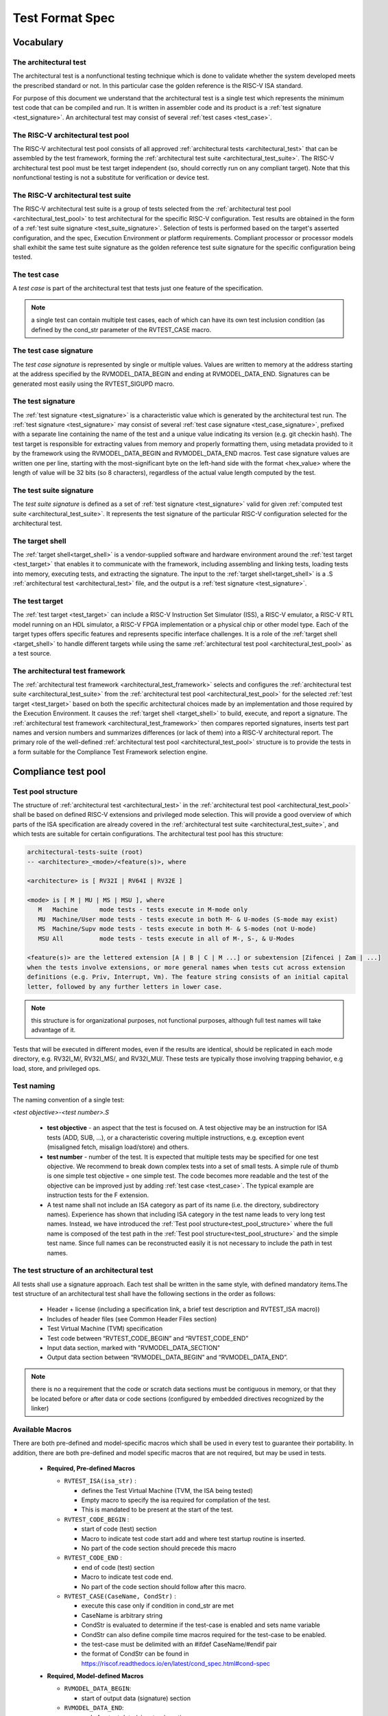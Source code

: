.. _test_format_spec:

################
Test Format Spec
################

Vocabulary
----------


.. _architectural_test:

The architectural test
^^^^^^^^^^^^^^^^^^^^^^
The architectural test is a nonfunctional testing technique which is done to validate whether the system 
developed meets the prescribed standard or not. In this particular case the golden reference is 
the RISC-V ISA standard.

For purpose of this document we understand that the architectural test is a single test which 
represents the minimum test code that can be compiled and run. It is written in assembler code 
and its product is a :ref:`test signature <test_signature>`. An architectural test may consist of 
several :ref:`test cases <test_case>`.

.. _architectural_test_pool:

The RISC-V architectural test pool
^^^^^^^^^^^^^^^^^^^^^^^^^^^^^^^^^^
The RISC-V architectural test pool consists of all approved :ref:`architectural tests <architectural_test>` that can be assembled by the test framework, forming the :ref:`architectural test suite <architectural_test_suite>`. The RISC-V architectural test pool must be test target independent (so, should correctly run on any compliant target). Note that this nonfunctional testing is not a substitute for verification or device test.

.. _architectural_test_suite:

The RISC-V architectural test suite
^^^^^^^^^^^^^^^^^^^^^^^^^^^^^^^^^^^
The RISC-V architectural test suite is a group of tests selected from the :ref:`architectural test pool <architectural_test_pool>` to test architectural for the specific RISC-V configuration. Test results are obtained in the form of a :ref:`test suite signature <test_suite_signature>`. Selection of tests is performed based on the target's asserted configuration, and the spec,  Execution Environment or platform requirements. Compliant processor or processor models shall exhibit the same test suite signature as the golden reference test suite signature for the specific configuration being tested.


.. _test_case:

The test case
^^^^^^^^^^^^^
A *test case* is part of the architectural test that tests just one feature of the specification.


.. note:: a single test can contain multiple test cases, each of which can have its own test inclusion condition (as defined by the cond_str parameter of the RVTEST_CASE macro.

.. image:: testpool.jpg
    :align: center
    :alt: testStruct

.. _test_case_signature:

The test case signature
^^^^^^^^^^^^^^^^^^^^^^^
The *test case signature* is represented by single or multiple values. Values are written to memory at the address starting at the address specified by the RVMODEL_DATA_BEGIN and ending at RVMODEL_DATA_END. Signatures can be generated most easily using the RVTEST_SIGUPD macro.

.. _test_signature:

The test signature
^^^^^^^^^^^^^^^^^^
The :ref:`test signature <test_signature>` is a characteristic value which is generated by the architectural test run. The :ref:`test signature <test_signature>` may consist of several :ref:`test case signature <test_case_signature>`, prefixed with a separate line containing the name of the test and a unique value indicating its version (e.g. git checkin hash). The test target is responsible for extracting values from memory and properly formatting them, using metadata provided to it by the framework using the RVMODEL_DATA_BEGIN and RVMODEL_DATA_END macros. Test case signature values are written one per line, starting with the most-significant byte on the left-hand side with the format <hex_value> where the length of value will be 32 bits (so 8 characters), regardless of the actual value length computed by the test.

.. _test_suite_signature:

The test suite signature
^^^^^^^^^^^^^^^^^^^^^^^^
The *test suite signature* is defined as a set of :ref:`test signature <test_signature>` valid for given :ref:`computed test suite <architectural_test_suite>`. It represents the test signature of the particular RISC-V configuration selected for the architectural test.

.. _target_shell:

The target shell
^^^^^^^^^^^^^^^^
The :ref:`target shell<target_shell>` is a vendor-supplied software and hardware environment around the :ref:`test target <test_target>` that enables it to communicate with the framework, including assembling and linking tests, loading tests into memory, executing tests, and extracting the signature. The input to the :ref:`target shell<target_shell>` is a .S :ref:`architectural test <architectural_test>` file, and the output is a :ref:`test signature <test_signature>`.

.. _test_target:

The test target
^^^^^^^^^^^^^^^
The :ref:`test target <test_target>` can include a RISC-V Instruction Set Simulator (ISS), a RISC-V emulator, a RISC-V RTL model running on an HDL simulator, a RISC-V FPGA implementation or a physical chip or other model type. Each of the target types offers specific features and represents specific interface challenges. It is a role of the  :ref:`target shell <target_shell>` to handle different targets while using the same :ref:`architectural test pool <architectural_test_pool>` as a test source.

.. The RISC-V processor (device) configuration
.. ^^^^^^^^^^^^^^^^^^^^^^^^^^^^^^^^^^^^^^^^^^^
.. The RISC-V ISA specification allows many optional instructions, registers, and other features. Production directed targets typically have a fixed subset of available options. A simulator, on the other hand, may implement all known options which may be constrained to mimic the behavior of the RISC-V processor with the particular configuration.  It is a role of the Compliance Test Framework to build and use the :ref:`architectural test suite <architectural_test_suite>` suitable for the selected RISC-V configuration.

.. _architectural_test_framework:

The architectural test framework
^^^^^^^^^^^^^^^^^^^^^^^^^^^^^
The :ref:`architectural test framework <architectural_test_framework>` selects and configures the :ref:`architectural test suite <architectural_test_suite>` from the :ref:`architectural test pool <architectural_test_pool>` for the selected :ref:`test target <test_target>` based on both the specific architectural choices made by an implementation and those required by the Execution Environment. It causes the :ref:`target shell <target_shell>` to build, execute, and report a signature. The :ref:`architectural test framework <architectural_test_framework>` then compares reported signatures, inserts test part names and version numbers and summarizes differences (or lack of them) into a RISC-V architectural report. The primary role of the well-defined :ref:`architectural test pool <architectural_test_pool>` structure is to provide the tests in a form suitable for the Compliance Test Framework selection engine.


Compliance test pool 
--------------------

.. _test_pool_structure:

Test pool structure
^^^^^^^^^^^^^^^^^^^

The structure of :ref:`architectural test <architectural_test>` in the :ref:`architectural test pool <architectural_test_pool>` shall be based on defined RISC-V extensions and privileged mode selection. This will provide a good overview of which parts of the ISA specification are already covered in the :ref:`architectural test suite <architectural_test_suite>`, and which tests are suitable for certain configurations. The architectural test pool has this structure:

.. code-block:: bash

  architectural-tests-suite (root)
  -- <architecture>_<mode>/<feature(s)>, where

  <architecture> is [ RV32I | RV64I | RV32E ]

  <mode> is [ M | MU | MS | MSU ], where
     M   Machine      mode tests - tests execute in M-mode only 
     MU  Machine/User mode tests - tests execute in both M- & U-modes (S-mode may exist)
     MS  Machine/Supv mode tests - tests execute in both M- & S-modes (not U-mode)
     MSU All          mode tests - tests execute in all of M-, S-, & U-Modes

  <feature(s)> are the lettered extension [A | B | C | M ...] or subextension [Zifencei | Zam | ...] 
  when the tests involve extensions, or more general names when tests cut across extension 
  definitions (e.g. Priv, Interrupt, Vm). The feature string consists of an initial capital 
  letter, followed by any further letters in lower case.

.. note:: this structure is for organizational purposes, not functional purposes, although full test names will take advantage of it.

Tests that will be executed in different modes, even if the results are identical, should be replicated in each mode directory, e.g. RV32I_M/, RV32I_MS/, and RV32I_MU/. These tests  are typically those involving trapping behavior, e.g load, store, and privileged ops.

Test naming
^^^^^^^^^^^

The naming convention of a single test:

*<test objective>-<test number>.S*

  * **test objective** - an aspect that the test is focused on. A test objective may be an instruction for ISA tests (ADD, SUB, ...), or a characteristic covering multiple instructions, e.g. exception event (misaligned fetch, misalign load/store) and others.
  
  * **test number** - number of the test. It is expected that multiple tests may be specified for one test objective. We recommend to break down complex tests into a set of small tests. A simple rule of thumb is one simple test objective = one simple test. The code becomes more readable and the test of the objective can be improved just by adding :ref:`test case <test_case>`. The typical example are instruction tests for the F extension. 
  
  *  A test name shall not include an ISA category as part of its name (i.e. the directory, subdirectory names). Experience has shown that including ISA category in the test name leads to very long test names. Instead, we have introduced the :ref:`Test pool structure<test_pool_structure>` where the full name is composed of the test path in the :ref:`Test pool structure<test_pool_structure>` and the simple test name. Since full names can be reconstructed easily it is not necessary to include the path in test names.

The test structure of an architectural test
^^^^^^^^^^^^^^^^^^^^^^^^^^^^^^^^^^^^^^^
All tests shall use a signature approach. Each test shall be written in the same style, with 
defined mandatory items.The test structure of an architectural test shall have the following sections 
in the order as follows:

  * Header + license (including a specification link, a brief test description and RVTEST_ISA macro))
  * Includes of header files (see Common Header Files section)
  * Test Virtual Machine (TVM) specification
  * Test code between “RVTEST_CODE_BEGIN” and “RVTEST_CODE_END”
  * Input data section, marked with "RVMODEL_DATA_SECTION"
  * Output data section between “RVMODEL_DATA_BEGIN” and “RVMODEL_DATA_END”.

.. note:: there is no a requirement that the code or scratch data sections must be contiguous in memory, or that they be located before or after data or code sections (configured by embedded directives recognized by the linker)

.. _available_macros:

Available Macros
^^^^^^^^^^^^^^^^
There are both pre-defined and model-specific macros which shall be used in every test to 
guarantee their portability. In addition, there are both pre-defined and model specific macros 
that are not required, but may be used in tests.

  * **Required, Pre-defined Macros** 
  
    - ``RVTEST_ISA(isa_str)`` : 
      
      - defines the Test Virtual Machine (TVM, the ISA being tested)
      - Empty macro to specify the isa required for compilation of the test.
      - This is mandated to be present at the start of the test.
  
    - ``RVTEST_CODE_BEGIN`` :

      - start of code (test) section
      - Macro to indicate test code start add and where test startup routine is inserted.
      - No part of the code section should precede this macro
  
    - ``RVTEST_CODE_END`` :

      - end of code (test) section
      - Macro to indicate test code end.
      - No part of the code section should follow after this macro.
  
    - ``RVTEST_CASE(CaseName, CondStr)`` :  

      - execute this case only if condition in cond_str are met
      - CaseName is arbitrary string 
      - CondStr is evaluated to determine if the test-case is enabled and sets name variable
      - CondStr can also define compile time macros required for the test-case to be enabled.
      - the test-case must be delimited with an #ifdef CaseName/#endif pair
      - the format of CondStr can be found in https://riscof.readthedocs.io/en/latest/cond_spec.html#cond-spec
  
  
  * **Required, Model-defined Macros** 

    - ``RVMODEL_DATA_BEGIN``:

      - start of output data (signature) section
      
    - ``RVMODEL_DATA_END``:

      - end of output data (signature) section
      
    - ``RVMODEL_DATA_SECTION``:          

      - model defined data area
      - contains static input data and intermediate scratch area for the test (e.g. stack) 
      
    - ``RVMODEL_HALT``:

      - defines model halt mechanism, which starts signature saving

  
  * **Optional, Pre-defined Macros**
  
    - ``RVTEST_SIGBASE(BaseReg,Val)``:

       - defines the base register used to update signature values
       - Register BaseReg is loaded with value Val
       - hidden_offset is initialized to zero 
       
    - ``RVTEST_SIGUPD(BaseReg, SigReg [,Value, TmpReg])``:

       - Register SigReg is stored in mem(BaseReg+hidden_offset)
       - hidden_offset is post incremented so repeated uses store signature values sequentially
       - Optionally, if Value and TmpReg are specified and assertions are enabled, RVMODEL_IO_ASSERT_GPR_EQ(SigReg, TmpReg, Value) is enabled.
       
    - ``RVTEST_BASEUPD(BaseReg[oldBase[,newOff]])``:

       - [moves &] updates BaseReg past stored signature
       - Register BaseReg is loaded with the oldReg+newOff+hidden_offset
       - BaseReg is used if oldBase isn't specified; 0 is used if newOff isn't specified
       - hidden_offset is re-initialized to 0 afterwards
  
  * **Optional, Model-defined Macros**
  
    - ``RVMODEL_BOOT``:                       

      - contains boot code for model; may include emulation code or trap stub
      
    - ``RVMODEL_IO_INIT``:                    

      - initializes IO for debug output
      - this must be invoked if any of the other RV_MODEL_IO_* macros are used
      
    - ``RVMODEL_IO_CHECK``:

      - checks IO for debug output
      - <needs description of how this is used > 
      
    - ``RVMODEL_IO_ASSERT_GPR_EQ(ScrReg, Reg, Value)``: 

      - debug assertion that GPR should have value
      - outputs a debug message if Reg!=Value
      - ScrReg is a scratch register used by the output routine; its final value cannot be guaranteed
      
    - ``RVMODEL_IO_WRITE_STR(ScrReg, String)``:

      - output debug string, using a scratch register
      - outputs the message String
      - ScrReg is a scratch register used by the output routine; its final value cannot be guaranteed 

.. note:: Note that there is no a requirement that the code or scratch data sections must be contiguous in memory, or that they be located before or after data or code sections (configured by embedded directives recognized by the linker)

Common test format rules
^^^^^^^^^^^^^^^^^^^^^^^^

There are the following common rules that shall be applied to each :ref:`architectural test <architectural_test>`:
1. Always use ``//`` as commentary. ``#`` should be used only for includes and defines.
2. A test shall be divided into logical blocks (:ref:`test case <test_case>`) according to the test goals. Test cases are enclosed in an `#ifdef <__CaseName__>, #endif` pair and begin with the ``RVTEST_CASE(CaseName,CondStr)`` macro that specifies the test case name, and a string that defines the conditions under which that :ref:`test case <test_case>` can be selected for assembly and execution. Those conditions will be collected and used to generate the database which in turn is used to select tests for inclusion in the test suite for this target.
3. Tests should use the ``RVTEST_SIGBASE(BaseReg,Val)`` macro to define the GPR used as a pointer to the output signature area, and its initial value. It can be used multiple times within a test to reassign the output area or change the base register. This value will be used by the invocations of the ``RVTEST_SIGUPD`` macro.
4. Tests should use the ``RVTEST_SIGUPD(BaseReg, SigReg, ScratchReg, Value)`` macro to store signature values using (only) the base register defined in the most recently encountered ``RVTEST_SIGBASE(BaseReg,Val)`` macro. Repeated uses will automatically have an increasing offset that is managed by the macro. 

  - Uses of ``RVTEST_SIGUPD`` shall always be preceded sometime in the test case by ``RVTEST_SIGBASE``.
  - The ``RVTEST_SIGUPD`` macro may optionally invoke a test assertion macro (e.g. ``RVMODEL_IO_ASSERT_GPR_EQ``) with an assertion value for debugging, determined by the presence of ScratchReg and Value parameters.
  - Tests that use SIGUPD inside a loop or in any section of code that will be repeated (e.g. traps) must use the BASEUPD macro between each loop iteration or repeated code to ensure static values of the base and offset don't overwrite older values. 

5. When macros are needed for debug purposes, only macros from compliance_model.h shall be used. 
   Note that using this feature shall not affect the signature results of the test run.
6. Test shall not include other tests (e.g. #include “../add.S”) to prevent non-complete tests, compilation issues, and problems with code maintenance. 
7. Tests and test cases shall be skipped if not required for a specific model test configuration based on test conditions defined in the ``RVTEST_CASE`` macro. Tests that are selected may be further configured using variables (e.g. XLEN) which are passed into the tests and used to compile them. In either case, those conditions and variables are derived from the YAML specification of the device and execution environment that are passed into the framework. The flow is to run an architectural test suite built by the :ref:`The architectural test framework <architectural_test_framework>` from the :ref:`The RISC-V architectural test pool <architectural_test_pool>` to determine which tests and test cases to run. 
8. Tests shall not depend on tool specific features. For example, tests shall avoid usage of internal GCC macros (e..g. ____risc_xlen__), specific syntax (char 'a' instead of 'a) or simulator features (e.g. tohost) etc.
9. A test will end by either jumping to or implicitly reaching the ``RVTEST_CODE_END`` macro (i.e. rvtest_code_end label). The ``RVTEST_CODE_END`` macro is always followed by the ``RVMODEL_HALT`` macro. 
10. Macros defined outside of a test shall only be defined in specific predefined header files (see :ref:`Common Header Files <common_header_files>` below), and once they are in use, they may be modified only if the function of all affected tests remains unchanged. It is acceptable that macros use may lead to operand repetition (register X is used every time).

  - The aim of this restriction is to have test code more readable and to avoid side effects which may occur when different contributors will include new :ref:`The architectural test <architectural_test>` or updates of existing ones in the :ref:`The RISC-V architectural test pool <architectural_test_pool>`. This measure results from the negative experience, where the :ref:`The RISC-V architectural test suite <architectural_test_suite>` could be used just for one target while the architectural test code changes were necessary to have it also running for other targets.

11. All contents of the signature region must always be initialized to ``0xdeadbeef``.
12. The result of no operation (that is going to be stored in the signature) should be ``0xdeadbeef``.
13. Pseudo ops other than ``li`` and ``la`` which can map to multiple standard instruction sequences should not be used.
14. The actual test-section of the assembly must always start with the ``RVTEST_CODE_BEGIN`` which contains a routine to initialize the registers to specific values.


.. _common_header_files:

Common Header Files
^^^^^^^^^^^^^^^^^^^

Each test shall include only the following header files:

  * *compliance_model.h* – defines target-specific macros, both required and optional:  (e.g. ``RVMODEL_xxx``)
  * *compliance_test.h* –  defines pre-defined test macros both required and optional:  (e.g. ``RVTEST_xxx``)

Adding new header files is forbidden. It may lead to macro redefinition and compilation issues.
Macros maybe defined and used inside a test, as they will not be defined outside that specific test.
Assertions will generate code that reports assertion failures (and optionally successes?) only if enabled by the framework.
In addition, the framework may collect the assertion values and save them as a signature output file if enabled by the framework.

.. Framework Requirements
.. ^^^^^^^^^^^^^^^^^^^^^^
.. 
.. The framework will import files that describe 
.. 
.. - the implemented, target-specific configuration parameters in YAML format
.. 
.. - the required, platform-specific  configuration parameters in YAML format
.. 
.. The framework will generate intermediate files, including a Test Database YAML file that selects tests from the test pool to generate a test suite for the target.
.. 
.. The framework will also invoke the :ref:`target shell <target_shell>` as appropriate to cause tests to be built, loaded, executed, and results reported.
.. 
.. The YAML files define both the values of those conditions and values that can be used by the framework to configure tests (e.g. format of WARL CSR fields). 
.. Tests should not have #if, #ifdef, etc. for conditional assembly except those that surround RVMODEL_CASE macros
.. Instead, each of those should be a separate :ref:`test case <test_case>` whose conditions are defined in
..  the common reference document entry for that test and test case number.

RVTEST_CASE Condition Formating
^^^^^^^^^^^^^^^^^^^^^^^^^^^^^^^

This section describes the format for the conditions `CondStr` to be followed while writing the ``RVTEST_CASE`` macro. 
Each of the statements within this macro ends with a ';' .

The macro follows the convention mentioned :ref:`here <available_macros>`. This section describes
the syntax to be followed by the CondStr of the ``RVTEST_CASE`` macro.


.. note::
  A keylist is a string of '>' separated words(keys) which is used to navigate the supplied specs. The schema may be used to specify them. Only valid keys and their combinations are allowed(as present in the scema).

There are two types of valid statements allowed.

1. ``check`` statements 

    These statements get translated into the condtions which need to be true for the part to be enabled.
    The condition can be structured in one of the following allowed ways.
    
    * keylist:=value

        The *keylist* specifies the path to the field in the ISA YAML dictionary whose value needs to be checked. 
        The *value* is the value against which the entry in the input yaml is checked.
        The *value* can be a regular expression as well, in which case it should be specified as *regex("expression")*

        Example: 

        .. code-block:: none

           check ISA:=regex(.*I.*Zicsr.*);  # checks if ISA node supports I and Zicsr extensions.

           check hw_data_misaligned_support:=True; # checks if the misaligned support is available.
    
    * keylist=key

        The *keylist* specifies the path to the field whose keys needs to be checked. 
        The *key* is the key whose presence needs to be checked in the field specified by the keylist.

        Example:

        .. code-block:: none

           check mtvec>rv32>base>type=warl; # checks if mtvec is a warl field

    * function_call=Rval
      
        The *function_call* specifies the function to be called along with the arguments to be specified to the function. The node from the yaml which has to be passed to the function can be specified using the *keylist*. 
        *Rval* is the value against which the return value of the function is checked. The list of different functions,arguments and their return values is listed below.
        
        **Function Signatures**

            * writable(bit_position,keylist_for_field) -> bool
              
                Checks whether the bit at *bit_position* for a particular *csr_field_name* is writable. This function is typically used for *WARL* nodes.
            * islegal(value,dependency_values_list,keylist_for_field) -> bool
              
                This function is valid only for *WARL* fields in the csrs. Checks whether the *value* is a legal value when the values of the fields listed as dependency for the field in question on is equal to the *dependency_values_list*.

        Example:

        .. code-block:: none
            
            check writable(12,misa>rv32>extensions)=True; # checks if 12th bit in MISA is writable.

2. ``def`` statements
    
    .. code-block:: none
        
        def macro(s)(=value/keylist/function);
    
    These statements specify which macros to be defined for the part to run and their values(optional).
    * The macro specifies the name of the macro.
    * Multiple macros can be specified using a comma in-between them.
    * A keylist specifying the path of the field whose value has to be passed as the value of the macro can also be given.
    * A function along with the arguments can also be specified. At runtime the function is called using the specified arguments and its return values are assigned to the macro(s) specified. The list of functions supported are as follows.

        **Function Signatures**
        
            * getlegal(dependency_values_list,num_vals,key_list_for_field) -> list(int)
              
                This function is valid only for *WARL* fields in the csrs. It returns a list of legal values for the specified field when the values of the fields listed as dependency for the field in question on is equal to the *dependency_values_list*. The length of the list returned is equal to *num_vals*. Each entry in the list is assigned to the corresponding macro listed on the left hand side of the *=* sign.

            * getillegal(dependency_values_list,num_vals,key_list_for_field) -> list(int)
              
                This function is valid only for *WARL* fields in the csrs. It returns a list of illegal values for the specified field when the values of the fields listed as dependency for the field in question on is equal to the *dependency_values_list*. The length of the list returned is equal to *num_vals*. Each entry in the list is assigned to the corresponding macro listed on the left hand side of the *=* sign.

    Example:

    .. code-block:: none

        def TEST_CASE_1=True; # enables TEST_CASE_1 macro during compilation phase.

        def rvtest_mtrap_routine=True; #enabled trap routines during compilation phase.

        # Assigns a legal value(for the base field in mtvec) to LEGAL_2_1
        def LEGAL_2_1 = getlegal([0],1,mtvec>rv32>base);             
        
        # Assigns an illegal value(for the base field in mtvec) each to ILLEGAL_2_1 and ILLEGAL_2_2
        def ILLEGAL_2_1,ILLEGAL_2_2 = getillegal([0],2,mtvec>rv32>base);  
